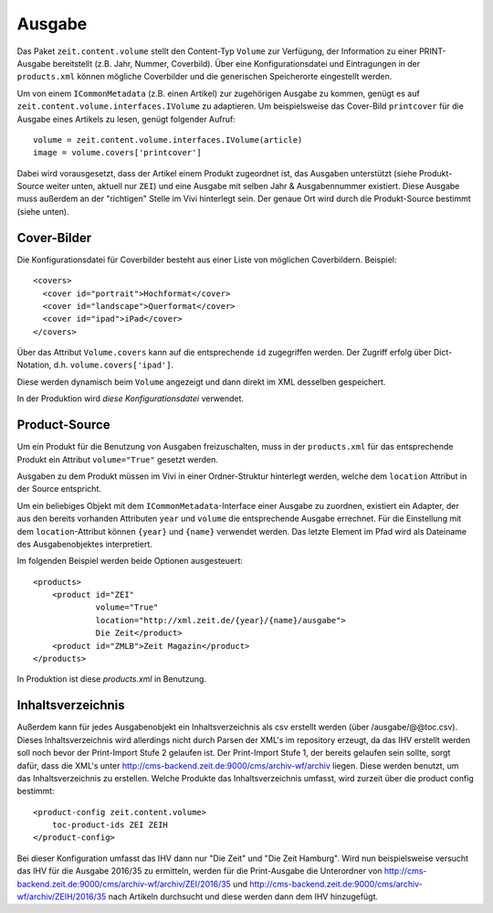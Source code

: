 =======
Ausgabe
=======

Das Paket ``zeit.content.volume`` stellt den Content-Typ ``Volume`` zur
Verfügung, der Information zu einer PRINT-Ausgabe bereitstellt (z.B. Jahr,
Nummer, Coverbild). Über eine Konfigurationsdatei und Eintragungen in der
``products.xml`` können mögliche Coverbilder und die generischen Speicherorte
eingestellt werden.

Um von einem ``ICommonMetadata`` (z.B. einen Artikel) zur zugehörigen Ausgabe
zu kommen, genügt es auf ``zeit.content.volume.interfaces.IVolume`` zu
adaptieren. Um beispielsweise das Cover-Bild ``printcover`` für die Ausgabe
eines Artikels zu lesen, genügt folgender Aufruf::

    volume = zeit.content.volume.interfaces.IVolume(article)
    image = volume.covers['printcover']

Dabei wird vorausgesetzt, dass der Artikel einem Produkt zugeordnet ist, das
Ausgaben unterstützt (siehe Produkt-Source weiter unten, aktuell nur ``ZEI``)
und eine Ausgabe mit selben Jahr & Ausgabennummer existiert. Diese Ausgabe muss
außerdem an der "richtigen" Stelle im Vivi hinterlegt sein. Der genaue Ort wird
durch die Produkt-Source bestimmt (siehe unten).


Cover-Bilder
============

Die Konfigurationsdatei für Coverbilder besteht aus einer Liste von möglichen
Coverbildern. Beispiel::

    <covers>
      <cover id="portrait">Hochformat</cover>
      <cover id="landscape">Querformat</cover>
      <cover id="ipad">iPad</cover>
    </covers>

Über das Attribut ``Volume.covers`` kann auf die entsprechende ``id``
zugegriffen werden. Der Zugriff erfolg über Dict-Notation, d.h.
``volume.covers['ipad']``.

Diese werden dynamisch beim ``Volume`` angezeigt und dann direkt im XML
desselben gespeichert.

In der Produktion wird `diese Konfigurationsdatei` verwendet.


Product-Source
==============

Um ein Produkt für die Benutzung von Ausgaben freizuschalten, muss in der
``products.xml`` für das entsprechende Produkt ein Attribut ``volume="True"``
gesetzt werden.

Ausgaben zu dem Produkt müssen im Vivi in einer Ordner-Struktur hinterlegt
werden, welche dem ``location`` Attribut in der Source entspricht.

Um ein beliebiges Objekt mit dem ``ICommonMetadata``-Interface einer Ausgabe zu
zuordnen, existiert ein Adapter, der aus den bereits vorhanden Attributen
``year`` und ``volume`` die entsprechende Ausgabe errechnet. Für die
Einstellung mit dem ``location``-Attribut können ``{year}`` und ``{name}``
verwendet werden. Das letzte Element im Pfad wird als Dateiname des
Ausgabenobjektes interpretiert.

Im folgenden Beispiel werden beide Optionen ausgesteuert::

    <products>
        <product id="ZEI"
                 volume="True"
                 location="http://xml.zeit.de/{year}/{name}/ausgabe">
                 Die Zeit</product>
        <product id="ZMLB">Zeit Magazin</product>
    </products>

In Produktion ist diese `products.xml` in Benutzung.

.. _`products.xml`: http://http://cms-backend.zeit.de:9000/cms/work/data/products.xml
.. _`diese Konfigurationsdatei`: http://cms-backend.zeit.de:9000/cms/work/data/volume-covers.xml


Inhaltsverzeichnis
==================

Außerdem kann für jedes Ausgabenobjekt ein Inhaltsverzeichnis als csv
erstellt werden (über /ausgabe/@@toc.csv). Dieses Inhaltsverzeichnis
wird allerdings nicht durch Parsen der XML's im repository erzeugt, da
das IHV erstellt werden soll noch bevor der Print-Import Stufe 2 gelaufen
ist. Der Print-Import Stufe 1, der bereits gelaufen sein sollte, sorgt
dafür, dass die XML's unter
http://cms-backend.zeit.de:9000/cms/archiv-wf/archiv
liegen. Diese werden benutzt, um das Inhaltsverzeichnis zu erstellen.
Welche Produkte das Inhaltsverzeichnis umfasst, wird zurzeit über die
product config bestimmt::

    <product-config zeit.content.volume>
        toc-product-ids ZEI ZEIH
    </product-config>

Bei dieser Konfiguration umfasst das IHV dann nur "Die Zeit" und "Die Zeit
Hamburg".
Wird nun beispielsweise versucht das IHV für die Ausgabe 2016/35
zu ermitteln, werden für die Print-Ausgabe die Unterordner von
http://cms-backend.zeit.de:9000/cms/archiv-wf/archiv/ZEI/2016/35
und
http://cms-backend.zeit.de:9000/cms/archiv-wf/archiv/ZEIH/2016/35
nach Artikeln durchsucht und diese werden dann dem IHV hinzugefügt.
